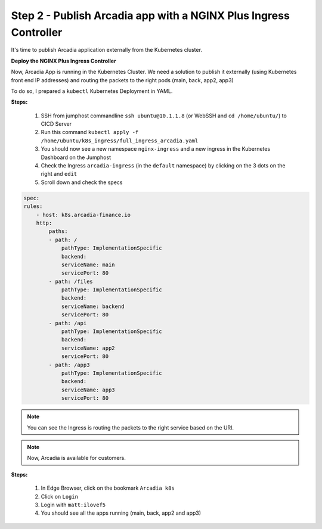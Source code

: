 Step 2 - Publish Arcadia app with a NGINX Plus Ingress Controller
#################################################################

It's time to publish Arcadia application externally from the Kubernetes cluster.


**Deploy the NGINX Plus Ingress Controller**

Now, Arcadia App is running in the Kubernetes Cluster. We need a solution to publish it externally (using Kubernetes front end IP addresses) and routing the packets to the right pods (main, back, app2, app3)

To do so, I prepared a ``kubectl`` Kubernetes Deployment in YAML.

**Steps:**

    #. SSH from jumphost commandline ``ssh ubuntu@10.1.1.8`` (or WebSSH and ``cd /home/ubuntu/``) to CICD Server
    #. Run this command ``kubectl apply -f /home/ubuntu/k8s_ingress/full_ingress_arcadia.yaml``
    #. You should now see a new namespace ``nginx-ingress`` and a new ingress in the Kubernetes Dashboard on the Jumphost
    #. Check the Ingress ``arcadia-ingress`` (in the ``default`` namespace) by clicking on the 3 dots on the right and ``edit``
    #. Scroll down and check the specs


.. image:: ../pictures/lab4/arcadia-ingress.png
   :align: center

.. code-block:: YAML

    spec:
    rules:
        - host: k8s.arcadia-finance.io
        http:
            paths:
            - path: /
                pathType: ImplementationSpecific
                backend:
                serviceName: main
                servicePort: 80
            - path: /files
                pathType: ImplementationSpecific
                backend:
                serviceName: backend
                servicePort: 80
            - path: /api
                pathType: ImplementationSpecific
                backend:
                serviceName: app2
                servicePort: 80
            - path: /app3
                pathType: ImplementationSpecific
                backend:
                serviceName: app3
                servicePort: 80


.. note:: You can see the Ingress is routing the packets to the right service based on the URI.

.. note:: Now, Arcadia is available for customers.

**Steps:**

    #. In Edge Browser, click on the bookmark ``Arcadia k8s``
    #. Click on ``Login``
    #. Login with ``matt:ilovef5``
    #. You should see all the apps running (main, back, app2 and app3)


.. image:: ../pictures/arcadia-app.png
   :align: center
